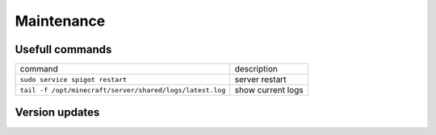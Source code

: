 Maintenance
=====================

Usefull commands
------------------------------------

+----------------------------------------------------------+-------------------+
| command                                                  | description       |
+----------------------------------------------------------+-------------------+
| ``sudo service spigot restart``                          | server restart    |
+----------------------------------------------------------+-------------------+
| ``tail -f /opt/minecraft/server/shared/logs/latest.log`` | show current logs |
+----------------------------------------------------------+-------------------+

Version updates
-----------------------------
